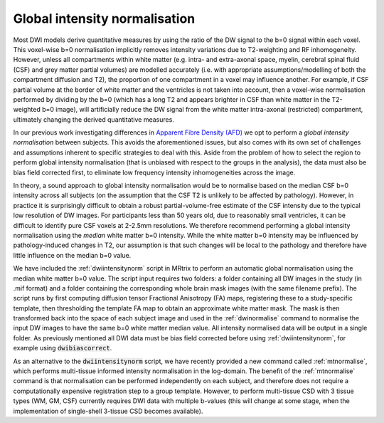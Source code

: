 .. _global-intensity-normalisation:


Global intensity normalisation
==============================

Most DWI models derive quantitative measures by using the ratio of the DW signal to the b=0 signal within each voxel. This voxel-wise b=0 normalisation implicitly removes intensity variations due to T2-weighting and RF inhomogeneity. However, unless all compartments within white matter (e.g. intra- and extra-axonal space, myelin, cerebral spinal fluid (CSF) and grey matter partial volumes) are modelled accurately (i.e. with appropriate assumptions/modelling of both the compartment diffusion and T2), the proportion of one compartment in a voxel may influence another. For example, if CSF partial volume at the border of white matter and the ventricles is not taken into account, then a voxel-wise normalisation performed by dividing by the b=0 (which has a long T2 and appears brighter in CSF than white matter in the T2-weighted b=0 image), will artificially reduce the DW signal from the white matter intra-axonal (restricted) compartment, ultimately changing the derived quantitative measures.

In our previous work investigating differences in `Apparent Fibre Density (AFD) <http://www.ncbi.nlm.nih.gov/pubmed/22036682>`_ we opt to perform a *global intensity normalisation* between subjects. This avoids the aforementioned issues, but also comes with its own set of challenges and assumptions inherent to specific strategies to deal with this. Aside from the problem of how to select the region to perform global intensity normalisation (that is unbiased with respect to the groups in the analysis), the data must also be bias field corrected first, to eliminate low frequency intensity inhomogeneities across the image.

In theory, a sound approach to global intensity normalisation would be to normalise based on the median CSF b=0 intensity across all subjects (on the assumption that the CSF T2 is unlikely to be affected by pathology). However, in practice it is surprisingly difficult to obtain a robust partial-volume-free estimate of the CSF intensity due to the typical low resolution of DW images. For participants less than 50 years old, due to reasonably small ventricles, it can be difficult to identify pure CSF voxels at 2-2.5mm resolutions. We therefore recommend performing a global intensity normalisation using the *median* white matter b=0 intensity. While the white matter b=0 intensity may be influenced by pathology-induced changes in T2, our assumption is that such changes will be local to the pathology and therefore have little influence on the median b=0 value.

We have included the :ref:`dwiintensitynorm` script in MRtrix to perform an automatic global normalisation using the median white matter b=0 value. The script input requires two folders: a folder containing all DW images in the study (in .mif format) and a folder containing the corresponding whole brain mask images (with the same filename prefix). The script runs by first computing diffusion tensor Fractional Anisotropy (FA) maps, registering these to a study-specific template, then thresholding the template FA map to obtain an approximate white matter mask. The mask is then transformed back into the space of each subject image and used in the :ref:`dwinormalise` command to normalise the input DW images to have the same b=0 white matter median value. All intensity normalised data will be output in a single folder. As previously mentioned all DWI data must be bias field corrected before using :ref:`dwiintensitynorm`, for example using :code:`dwibiascorrect`.

As an alternative to the :code:`dwiintensitynorm` script, we have recently provided a new command called :ref:`mtnormalise`, which performs multi-tissue informed intensity normalisation in the log-domain. The benefit of the :ref:`mtnormalise` command is that normalisation can be performed independently on each subject, and therefore does not require a computationally expensive registration step to a group template. However, to perform multi-tissue CSD with 3 tissue types (WM, GM, CSF) currently requires DWI data with multiple b-values (this will change at some stage, when the implementation of single-shell 3-tissue CSD becomes available).

